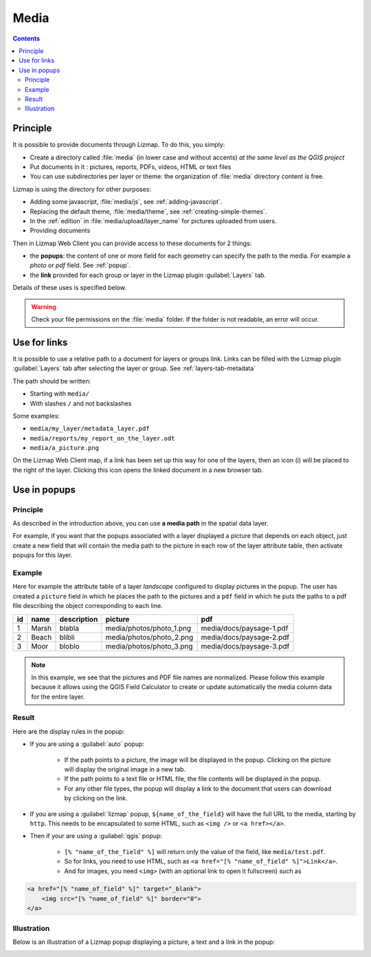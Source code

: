 .. _media:

Media
=====

.. contents::
   :depth: 3

Principle
---------

It is possible to provide documents through Lizmap. To do this, you simply:

* Create a directory called :file:`media` (in lower case and without accents) *at the same level as the QGIS project*
* Put documents in it : pictures, reports, PDFs, videos, HTML or text files
* You can use subdirectories per layer or theme: the organization of :file:`media` directory content is free.

Lizmap is using the directory for other purposes:

* Adding some javascript, :file:`media/js`, see :ref:`adding-javascript`.
* Replacing the default theme, :file:`media/theme`, see :ref:`creating-simple-themes`.
* In the :ref:`edition` in :file:`media/upload/layer_name` for pictures uploaded from users.
* Providing documents

Then in Lizmap Web Client you can provide access to these documents for 2 things:

* the **popups**: the content of one or more field for each geometry can specify the path to the media. For example a *photo* or *pdf* field. See :ref:`popup`.
* the **link** provided for each group or layer in the Lizmap plugin :guilabel:`Layers` tab.

Details of these uses is specified below.

.. warning::
    Check your file permissions on the :file:`media` folder. If the folder is not readable, an error will occur.

Use for links
-------------

It is possible to use a relative path to a document for layers or groups link.
Links can be filled with the Lizmap plugin :guilabel:`Layers` tab after selecting the layer or group. See :ref:`layers-tab-metadata`

..  image:: /images/publish-link.jpg
   :align: center

The path should be written:

* Starting with ``media/``
* With slashes ``/`` and not backslashes

Some examples:

* ``media/my_layer/metadata_layer.pdf``
* ``media/reports/my_report_on_the_layer.odt``
* ``media/a_picture.png``

On the Lizmap Web Client map, if a link has been set up this way for one of the layers, then an icon (i) will be placed to the right of the layer. Clicking this icon opens the linked document in a new browser tab.

.. _use-in-popups:

Use in popups
-------------

Principle
_________

As described in the introduction above, you can use **a media path** in the spatial data layer.

For example, if you want that the popups associated with a layer displayed a picture that depends on each object, just create a new field that will contain the media path to the picture in each row of the layer attribute table, then activate popups for this layer.

Example
_______

Here for example the attribute table of a layer *landscape* configured to display pictures in the popup.
The user has created a ``picture`` field in which he places the path to the pictures and a ``pdf`` field in which he puts the paths to a pdf file describing the object corresponding to each line.

======  ======  ===========  ========================  ========================
id      name    description  picture                   pdf
======  ======  ===========  ========================  ========================
1       Marsh   blabla       media/photos/photo_1.png  media/docs/paysage-1.pdf
2       Beach   blibli       media/photos/photo_2.png  media/docs/paysage-2.pdf
3       Moor    bloblo       media/photos/photo_3.png  media/docs/paysage-3.pdf
======  ======  ===========  ========================  ========================

.. note:: In this example, we see that the pictures and PDF file names are normalized. Please follow this example because it allows using the QGIS Field Calculator to create or update automatically the media column data for the entire layer.

Result
______

Here are the display rules in the popup:

* If you are using a :guilabel:`auto` popup:

    - If the path points to a picture, the image will be displayed in the popup. Clicking on the picture will display the original image in a new tab.
    - If the path points to a text file or HTML file, the file contents will be displayed in the popup.
    - For any other file types, the popup will display a link to the document that users can download by clicking on the link.

* If you are using a :guilabel:`lizmap` popup, ``${name_of_the_field}`` will have the full URL to the media, starting by ``http``. This needs to be encapsulated to some HTML, such as ``<img />`` or ``<a href></a>``.

* Then if your are using a :guilabel:`qgis` popup:

    - ``[% "name_of_the_field" %]`` will return only the value of the field, like ``media/test.pdf``.
    - So for links, you need to use HTML, such as ``<a href="[% "name_of_field" %]">Link</a>``.
    - And for images, you need ``<img>`` (with an optional link to open it fullscreen) such as

.. code-block:: html

    <a href="[% "name_of_field" %]" target="_blank">
        <img src="[% "name_of_field" %]" border="0">
    </a>

Illustration
____________

Below is an illustration of a Lizmap popup displaying a picture, a text and a link in the popup:

.. image:: /images/features-popup-photo-example.jpg
   :align: center
   :width: 90%
